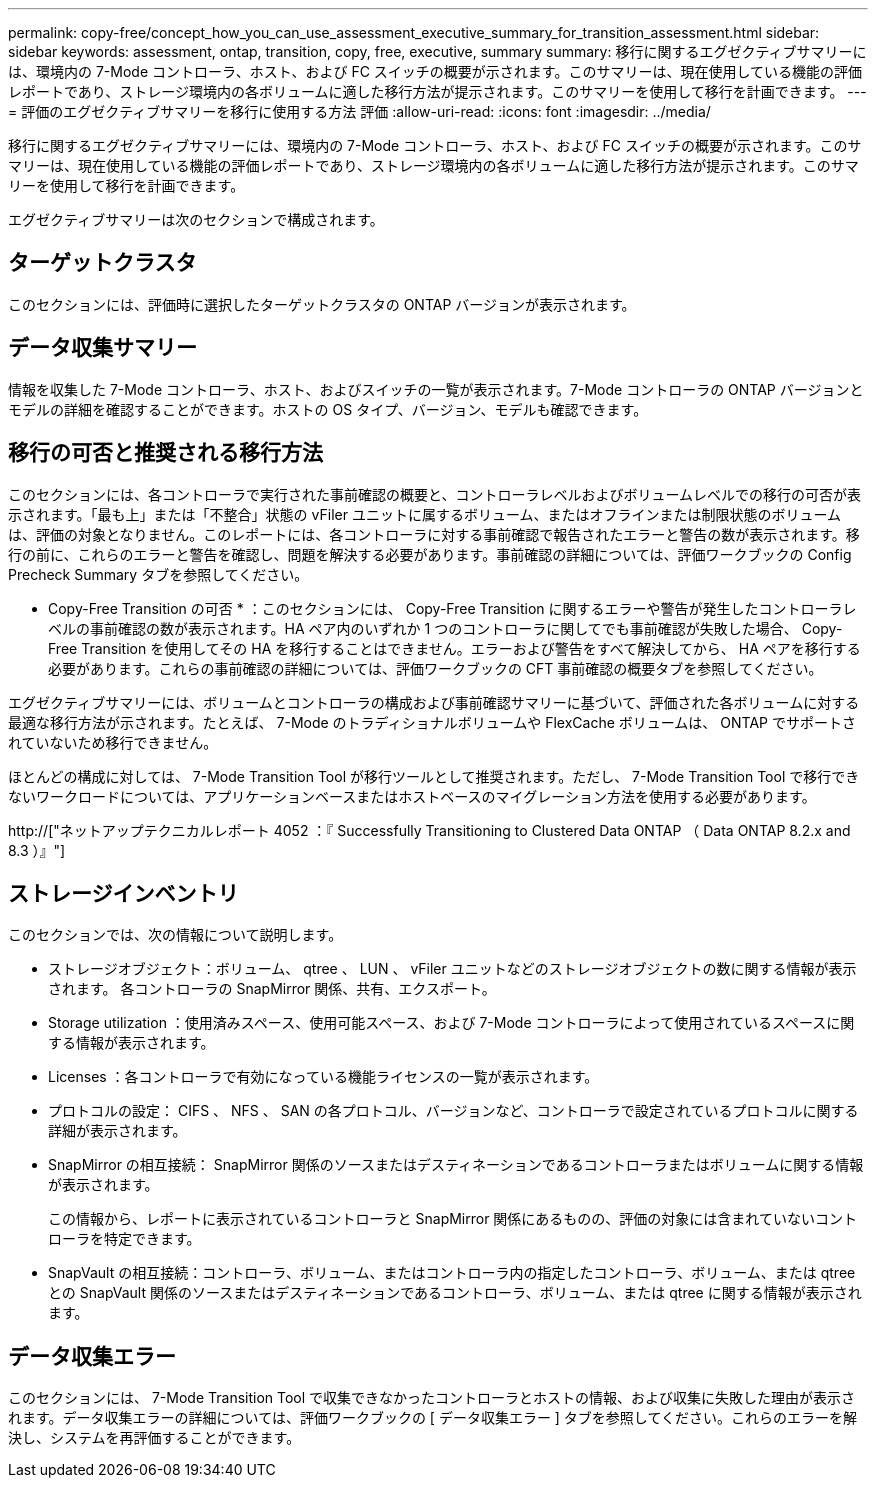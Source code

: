 ---
permalink: copy-free/concept_how_you_can_use_assessment_executive_summary_for_transition_assessment.html 
sidebar: sidebar 
keywords: assessment, ontap, transition, copy, free, executive, summary 
summary: 移行に関するエグゼクティブサマリーには、環境内の 7-Mode コントローラ、ホスト、および FC スイッチの概要が示されます。このサマリーは、現在使用している機能の評価レポートであり、ストレージ環境内の各ボリュームに適した移行方法が提示されます。このサマリーを使用して移行を計画できます。 
---
= 評価のエグゼクティブサマリーを移行に使用する方法 評価
:allow-uri-read: 
:icons: font
:imagesdir: ../media/


[role="lead"]
移行に関するエグゼクティブサマリーには、環境内の 7-Mode コントローラ、ホスト、および FC スイッチの概要が示されます。このサマリーは、現在使用している機能の評価レポートであり、ストレージ環境内の各ボリュームに適した移行方法が提示されます。このサマリーを使用して移行を計画できます。

エグゼクティブサマリーは次のセクションで構成されます。



== ターゲットクラスタ

このセクションには、評価時に選択したターゲットクラスタの ONTAP バージョンが表示されます。



== データ収集サマリー

情報を収集した 7-Mode コントローラ、ホスト、およびスイッチの一覧が表示されます。7-Mode コントローラの ONTAP バージョンとモデルの詳細を確認することができます。ホストの OS タイプ、バージョン、モデルも確認できます。



== 移行の可否と推奨される移行方法

このセクションには、各コントローラで実行された事前確認の概要と、コントローラレベルおよびボリュームレベルでの移行の可否が表示されます。「最も上」または「不整合」状態の vFiler ユニットに属するボリューム、またはオフラインまたは制限状態のボリュームは、評価の対象となりません。このレポートには、各コントローラに対する事前確認で報告されたエラーと警告の数が表示されます。移行の前に、これらのエラーと警告を確認し、問題を解決する必要があります。事前確認の詳細については、評価ワークブックの Config Precheck Summary タブを参照してください。

* Copy-Free Transition の可否 * ：このセクションには、 Copy-Free Transition に関するエラーや警告が発生したコントローラレベルの事前確認の数が表示されます。HA ペア内のいずれか 1 つのコントローラに関してでも事前確認が失敗した場合、 Copy-Free Transition を使用してその HA を移行することはできません。エラーおよび警告をすべて解決してから、 HA ペアを移行する必要があります。これらの事前確認の詳細については、評価ワークブックの CFT 事前確認の概要タブを参照してください。

エグゼクティブサマリーには、ボリュームとコントローラの構成および事前確認サマリーに基づいて、評価された各ボリュームに対する最適な移行方法が示されます。たとえば、 7-Mode のトラディショナルボリュームや FlexCache ボリュームは、 ONTAP でサポートされていないため移行できません。

ほとんどの構成に対しては、 7-Mode Transition Tool が移行ツールとして推奨されます。ただし、 7-Mode Transition Tool で移行できないワークロードについては、アプリケーションベースまたはホストベースのマイグレーション方法を使用する必要があります。

http://["ネットアップテクニカルレポート 4052 ：『 Successfully Transitioning to Clustered Data ONTAP （ Data ONTAP 8.2.x and 8.3 ）』"]



== ストレージインベントリ

このセクションでは、次の情報について説明します。

* ストレージオブジェクト：ボリューム、 qtree 、 LUN 、 vFiler ユニットなどのストレージオブジェクトの数に関する情報が表示されます。 各コントローラの SnapMirror 関係、共有、エクスポート。
* Storage utilization ：使用済みスペース、使用可能スペース、および 7-Mode コントローラによって使用されているスペースに関する情報が表示されます。
* Licenses ：各コントローラで有効になっている機能ライセンスの一覧が表示されます。
* プロトコルの設定： CIFS 、 NFS 、 SAN の各プロトコル、バージョンなど、コントローラで設定されているプロトコルに関する詳細が表示されます。
* SnapMirror の相互接続： SnapMirror 関係のソースまたはデスティネーションであるコントローラまたはボリュームに関する情報が表示されます。
+
この情報から、レポートに表示されているコントローラと SnapMirror 関係にあるものの、評価の対象には含まれていないコントローラを特定できます。

* SnapVault の相互接続：コントローラ、ボリューム、またはコントローラ内の指定したコントローラ、ボリューム、または qtree との SnapVault 関係のソースまたはデスティネーションであるコントローラ、ボリューム、または qtree に関する情報が表示されます。




== データ収集エラー

このセクションには、 7-Mode Transition Tool で収集できなかったコントローラとホストの情報、および収集に失敗した理由が表示されます。データ収集エラーの詳細については、評価ワークブックの [ データ収集エラー ] タブを参照してください。これらのエラーを解決し、システムを再評価することができます。
